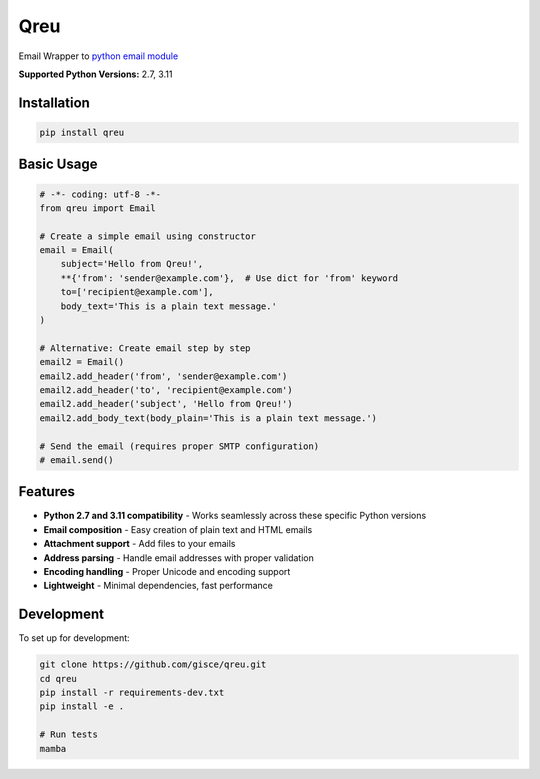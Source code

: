 Qreu
====

.. image:: https://github.com/gisce/qreu/workflows/Python%20Testing/badge.svg
    :target: https://github.com/gisce/qreu/actions
.. image:: https://coveralls.io/repos/github/gisce/qreu/badge.svg?branch=master
    :target: https://coveralls.io/github/gisce/qreu?branch=master


Email Wrapper to `python email module <https://docs.python.org/library/email.html>`_

**Supported Python Versions:** 2.7, 3.11

Installation
------------

.. code-block:: bash

    pip install qreu

Basic Usage
-----------

.. code-block:: python

    # -*- coding: utf-8 -*-
    from qreu import Email
    
    # Create a simple email using constructor
    email = Email(
        subject='Hello from Qreu!',
        **{'from': 'sender@example.com'},  # Use dict for 'from' keyword
        to=['recipient@example.com'],
        body_text='This is a plain text message.'
    )
    
    # Alternative: Create email step by step
    email2 = Email()
    email2.add_header('from', 'sender@example.com')
    email2.add_header('to', 'recipient@example.com')
    email2.add_header('subject', 'Hello from Qreu!')
    email2.add_body_text(body_plain='This is a plain text message.')
    
    # Send the email (requires proper SMTP configuration)
    # email.send()

Features
--------

- **Python 2.7 and 3.11 compatibility** - Works seamlessly across these specific Python versions
- **Email composition** - Easy creation of plain text and HTML emails  
- **Attachment support** - Add files to your emails
- **Address parsing** - Handle email addresses with proper validation
- **Encoding handling** - Proper Unicode and encoding support
- **Lightweight** - Minimal dependencies, fast performance

Development
-----------

To set up for development:

.. code-block:: bash

    git clone https://github.com/gisce/qreu.git
    cd qreu
    pip install -r requirements-dev.txt
    pip install -e .
    
    # Run tests
    mamba

